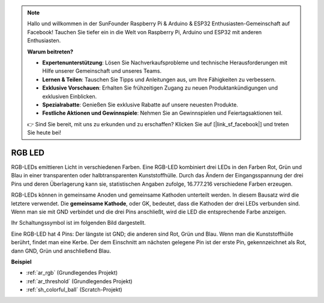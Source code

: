 .. note::

    Hallo und willkommen in der SunFounder Raspberry Pi & Arduino & ESP32 Enthusiasten-Gemeinschaft auf Facebook! Tauchen Sie tiefer ein in die Welt von Raspberry Pi, Arduino und ESP32 mit anderen Enthusiasten.

    **Warum beitreten?**

    - **Expertenunterstützung**: Lösen Sie Nachverkaufsprobleme und technische Herausforderungen mit Hilfe unserer Gemeinschaft und unseres Teams.
    - **Lernen & Teilen**: Tauschen Sie Tipps und Anleitungen aus, um Ihre Fähigkeiten zu verbessern.
    - **Exklusive Vorschauen**: Erhalten Sie frühzeitigen Zugang zu neuen Produktankündigungen und exklusiven Einblicken.
    - **Spezialrabatte**: Genießen Sie exklusive Rabatte auf unsere neuesten Produkte.
    - **Festliche Aktionen und Gewinnspiele**: Nehmen Sie an Gewinnspielen und Feiertagsaktionen teil.

    👉 Sind Sie bereit, mit uns zu erkunden und zu erschaffen? Klicken Sie auf [|link_sf_facebook|] und treten Sie heute bei!

.. _cpn_rgb:

RGB LED
=================

.. image:: img/rgb_led.png
    :width: 100

RGB-LEDs emittieren Licht in verschiedenen Farben. Eine RGB-LED kombiniert drei LEDs in den Farben Rot, Grün und Blau in einer transparenten oder halbtransparenten Kunststoffhülle. Durch das Ändern der Eingangsspannung der drei Pins und deren Überlagerung kann sie, statistischen Angaben zufolge, 16.777.216 verschiedene Farben erzeugen.

.. image:: img/rgb_light.png
    :width: 600

RGB-LEDs können in gemeinsame Anoden und gemeinsame Kathoden unterteilt werden. In diesem Bausatz wird die letztere verwendet. Die **gemeinsame Kathode**, oder GK, bedeutet, dass die Kathoden der drei LEDs verbunden sind. Wenn man sie mit GND verbindet und die drei Pins anschließt, wird die LED die entsprechende Farbe anzeigen.

Ihr Schaltungssymbol ist im folgenden Bild dargestellt.

.. image:: img/rgb_symbol.png
    :width: 300

Eine RGB-LED hat 4 Pins: Der längste ist GND; die anderen sind Rot, Grün und Blau. Wenn man die Kunststoffhülle berührt, findet man eine Kerbe. Der dem Einschnitt am nächsten gelegene Pin ist der erste Pin, gekennzeichnet als Rot, dann GND, Grün und anschließend Blau.

.. image:: img/rgb_pin.jpg
    :width: 200

**Beispiel**

* :ref:`ar_rgb` (Grundlegendes Projekt)
* :ref:`ar_threshold` (Grundlegendes Projekt)
* :ref:`sh_colorful_ball` (Scratch-Projekt)
